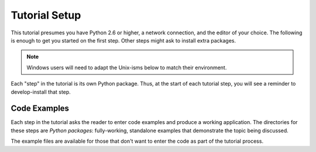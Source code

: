 ==============
Tutorial Setup
==============

This tutorial presumes you have Python 2.6 or higher, a network
connection, and the editor of your choice. The following is enough to
get you started on the first step. Other steps might ask to install
extra packages.

.. note::

   Windows users will need to adapt the Unix-isms below to match
   their environment.

Each "step" in the tutorial is its own Python package. Thus,
at the start of each tutorial step, you will see a reminder to
develop-install that step.


Code Examples
=============

Each step in the tutorial asks the reader to enter code examples and
produce a working application. The directories for these steps are
*Python packages*: fully-working, standalone examples that demonstrate
the topic being discussed.

The example files are available for those that don't want to enter the
code as part of the tutorial process.
